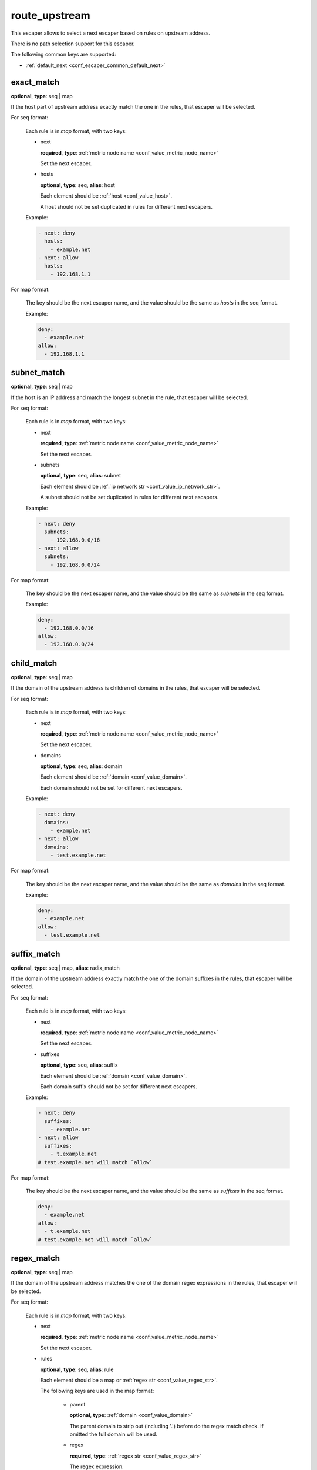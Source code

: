 .. _configuration_escaper_route_upstream:

route_upstream
==============

This escaper allows to select a next escaper based on rules on upstream address.

There is no path selection support for this escaper.

The following common keys are supported:

* :ref:`default_next <conf_escaper_common_default_next>`

exact_match
-----------

**optional**, **type**: seq | map

If the host part of upstream address exactly match the one in the rules, that escaper will be selected.

For seq format:

  Each rule is in *map* format, with two keys:

  * next

    **required**, **type**: :ref:`metric node name <conf_value_metric_node_name>`

    Set the next escaper.

  * hosts

    **optional**, **type**: seq, **alias**: host

    Each element should be :ref:`host <conf_value_host>`.

    A host should not be set duplicated in rules for different next escapers.

  Example:

  .. code-block:: yaml

    - next: deny
      hosts:
        - example.net
    - next: allow
      hosts:
        - 192.168.1.1

For map format:

  The key should be the next escaper name, and the value should be the same as `hosts` in the seq format.

  Example:

  .. code-block:: yaml

    deny:
      - example.net
    allow:
      - 192.168.1.1

.. versionchanged:: 1.11.5 support map format

subnet_match
------------

**optional**, **type**: seq | map

If the host is an IP address and match the longest subnet in the rule, that escaper will be selected.

For seq format:

  Each rule is in *map* format, with two keys:

  * next

    **required**, **type**: :ref:`metric node name <conf_value_metric_node_name>`

    Set the next escaper.

  * subnets

    **optional**, **type**: seq, **alias**: subnet

    Each element should be :ref:`ip network str <conf_value_ip_network_str>`.

    A subnet should not be set duplicated in rules for different next escapers.

  Example:

  .. code-block:: yaml

    - next: deny
      subnets:
        - 192.168.0.0/16
    - next: allow
      subnets:
        - 192.168.0.0/24

For map format:

  The key should be the next escaper name, and the value should be the same as `subnets` in the seq format.

  Example:

  .. code-block:: yaml

    deny:
      - 192.168.0.0/16
    allow:
      - 192.168.0.0/24

.. versionchanged:: 1.11.5 support map format

child_match
-----------

**optional**, **type**: seq | map

If the domain of the upstream address is children of domains in the rules, that escaper will be selected.

For seq format:

  Each rule is in *map* format, with two keys:

  * next

    **required**, **type**: :ref:`metric node name <conf_value_metric_node_name>`

    Set the next escaper.

  * domains

    **optional**, **type**: seq, **alias**: domain

    Each element should be :ref:`domain <conf_value_domain>`.

    Each domain should not be set for different next escapers.

  Example:

  .. code-block:: yaml

    - next: deny
      domains:
        - example.net
    - next: allow
      domains:
        - test.example.net

For map format:

  The key should be the next escaper name, and the value should be the same as `domains` in the seq format.

  Example:

  .. code-block:: yaml

    deny:
      - example.net
    allow:
      - test.example.net

.. versionchanged:: 1.11.5 support map format

suffix_match
------------

**optional**, **type**: seq | map, **alias**: radix_match

If the domain of the upstream address exactly match the one of the domain suffixes in the rules,
that escaper will be selected.

For seq format:

  Each rule is in *map* format, with two keys:

  * next

    **required**, **type**: :ref:`metric node name <conf_value_metric_node_name>`

    Set the next escaper.

  * suffixes

    **optional**, **type**: seq, **alias**: suffix

    Each element should be :ref:`domain <conf_value_domain>`.

    Each domain suffix should not be set for different next escapers.

  Example:

  .. code-block:: yaml

    - next: deny
      suffixes:
        - example.net
    - next: allow
      suffixes:
        - t.example.net
    # test.example.net will match `allow`

For map format:

  The key should be the next escaper name, and the value should be the same as `suffixes` in the seq format.

  .. code-block:: yaml

    deny:
      - example.net
    allow:
      - t.example.net
    # test.example.net will match `allow`

.. versionchanged:: 1.11.5 support map format

regex_match
-----------

**optional**, **type**: seq | map

If the domain of the upstream address matches the one of the domain regex expressions in the rules,
that escaper will be selected.

For seq format:

  Each rule is in *map* format, with two keys:

  * next

    **required**, **type**: :ref:`metric node name <conf_value_metric_node_name>`

    Set the next escaper.

  * rules

    **optional**, **type**: seq, **alias**: rule

    Each element should be a map or :ref:`regex str <conf_value_regex_str>`.

    The following keys are used in the map format:

      - parent

        **optional**, **type**: :ref:`domain <conf_value_domain>`

        The parent domain to strip out (including '.') before do the regex match check.
        If omitted the full domain will be used.

      - regex

        **required**, **type**: :ref:`regex str <conf_value_regex_str>`

        The regex expression.

    Each rule should not be set for different next escapers.

  Example:

  .. code-block:: yaml

    - next: deny
      rules:
        - parent: example.net
          regex: abc.*  # only match the sub part
    - next: allow
      rules:
        - parent: example.net
          regex: tes.+ # only match the sub part
        - .*[.]example[.]org  # match the full domain
    # test.example.net will match `allow`

For map format:

  The key should be the next escaper name, and the value should be the same as `rules` in the seq format.

  Example:

  .. code-block:: yaml

    deny:
      - parent: example.net
        regex: abc.*  # only match the sub part
    allow:
      - parent: example.net
        regex: tes.+ # only match the sub part
      - .*[.]example[.]org  # match the full domain
    # test.example.net will match `allow`

.. versionadded:: 1.11.5
